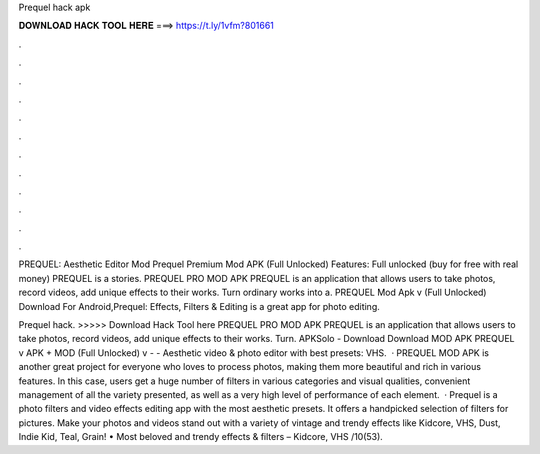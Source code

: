 Prequel hack apk



𝐃𝐎𝐖𝐍𝐋𝐎𝐀𝐃 𝐇𝐀𝐂𝐊 𝐓𝐎𝐎𝐋 𝐇𝐄𝐑𝐄 ===> https://t.ly/1vfm?801661



.



.



.



.



.



.



.



.



.



.



.



.

PREQUEL: Aesthetic Editor Mod Prequel Premium Mod APK (Full Unlocked) Features: Full unlocked (buy for free with real money) PREQUEL is a stories. PREQUEL PRO MOD APK PREQUEL is an application that allows users to take photos, record videos, add unique effects to their works. Turn ordinary works into a. PREQUEL Mod Apk v (Full Unlocked) Download For Android,Prequel: Effects, Filters & Editing is a great app for photo editing.

Prequel hack. >>>>> Download Hack Tool here PREQUEL PRO MOD APK PREQUEL is an application that allows users to take photos, record videos, add unique effects to their works. Turn. APKSolo - Download Download MOD APK PREQUEL v APK + MOD (Full Unlocked) v -  - Aesthetic video & photo editor with best presets: VHS.  · PREQUEL MOD APK is another great project for everyone who loves to process photos, making them more beautiful and rich in various features. In this case, users get a huge number of filters in various categories and visual qualities, convenient management of all the variety presented, as well as a very high level of performance of each element.  · Prequel is a photo filters and video effects editing app with the most aesthetic presets. It offers a handpicked selection of filters for pictures. Make your photos and videos stand out with a variety of vintage and trendy effects like Kidcore, VHS, Dust, Indie Kid, Teal, Grain! • Most beloved and trendy effects & filters – Kidcore, VHS /10(53).
